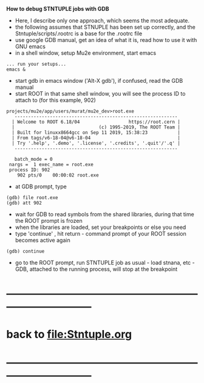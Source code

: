 # -*- mode:org -*- 
 *How to debug STNTUPLE jobs with GDB* 

 - Here, I describe only one approach, which seems the most adequate.
 - the following assumes that STNUPLE has been set up correctly, and the Stntuple/scripts/.rootrc 
   is a base for the .rootrc file 
 - use google GDB manual, get an idea of what it is, read how to use it with GNU emacs
 - in a shell window, setup Mu2e environment, start emacs

#+begin_src
... run your setups...
emacs & 
#+end_src

- start gdb in emacs window ('Alt-X gdb'), if confused, read the GDB manual
- start ROOT in that same shell window, you will see the process ID to attach to (for this example, 902)
#+begin_src
projects/mu2e/app/users/murat/mu2e_dev>root.exe
   ------------------------------------------------------------
  | Welcome to ROOT 6.18/04                  https://root.cern |
  |                               (c) 1995-2019, The ROOT Team |
  | Built for linuxx8664gcc on Sep 11 2019, 15:38:23           |
  | From tags/v6-18-04@v6-18-04                                |
  | Try '.help', '.demo', '.license', '.credits', '.quit'/'.q' |
   ------------------------------------------------------------

   batch_mode = 0
 nargs =  1 exec_name = root.exe
 process ID: 902
    902 pts/0    00:00:02 root.exe
#+end_src

- at GDB prompt, type

#+begin_src
(gdb) file root.exe
(gdb) att 902
#+end_src

- wait for GDB to read symbols from the shared libraries, during that time the ROOT prompt is frozen
- when the libraries are loaded, set your breakpoints or else you need
- type 'continue' , hit return - command prompt of your ROOT session becomes active again

#+begin_src
(gdb) continue 
#+end_src

 - go to the ROOT prompt, run STNTUPLE job as usual - load stnana, etc - GDB, attached to the running process, will stop at the breakpoint
* ------------------------------------------------------------------------------
* back to [[file:Stntuple.org]]
* ------------------------------------------------------------------------------

